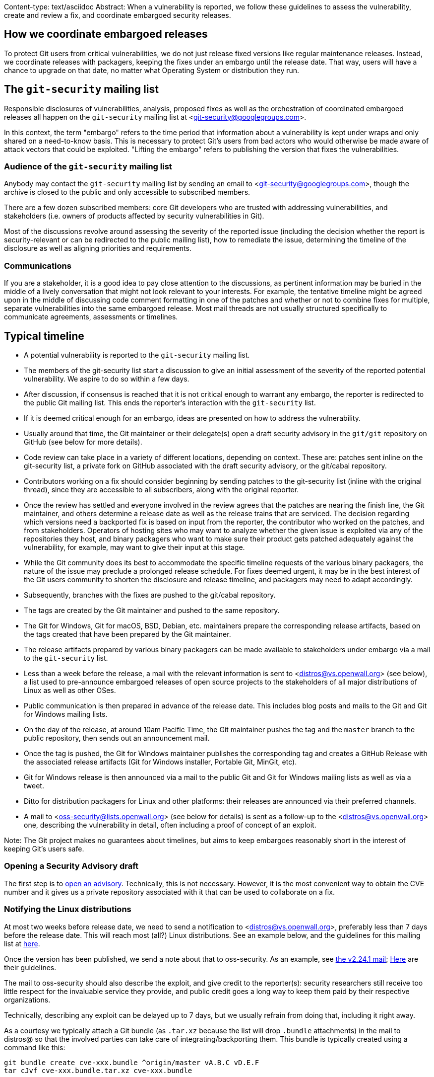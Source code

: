 Content-type: text/asciidoc
Abstract: When a vulnerability is reported, we follow these guidelines to
 assess the vulnerability, create and review a fix, and coordinate embargoed
 security releases.

How we coordinate embargoed releases
------------------------------------

To protect Git users from critical vulnerabilities, we do not just release
fixed versions like regular maintenance releases. Instead, we coordinate
releases with packagers, keeping the fixes under an embargo until the release
date. That way, users will have a chance to upgrade on that date, no matter
what Operating System or distribution they run.

The `git-security` mailing list
-------------------------------

Responsible disclosures of vulnerabilities, analysis, proposed fixes as
well as the orchestration of coordinated embargoed releases all happen on the
`git-security` mailing list at <git-security@googlegroups.com>.

In this context, the term "embargo" refers to the time period that information
about a vulnerability is kept under wraps and only shared on a need-to-know
basis. This is necessary to protect Git's users from bad actors who would
otherwise be made aware of attack vectors that could be exploited. "Lifting the
embargo" refers to publishing the version that fixes the vulnerabilities.

Audience of the `git-security` mailing list
~~~~~~~~~~~~~~~~~~~~~~~~~~~~~~~~~~~~~~~~~~~

Anybody may contact the `git-security` mailing list by sending an email
to <git-security@googlegroups.com>, though the archive is closed to the
public and only accessible to subscribed members.

There are a few dozen subscribed members: core Git developers who are trusted
with addressing vulnerabilities, and stakeholders (i.e. owners of products
affected by security vulnerabilities in Git).

Most of the discussions revolve around assessing the severity of the reported
issue (including the decision whether the report is security-relevant or can be
redirected to the public mailing list), how to remediate the issue, determining
the timeline of the disclosure as well as aligning priorities and
requirements.

Communications
~~~~~~~~~~~~~~

If you are a stakeholder, it is a good idea to pay close attention to the
discussions, as pertinent information may be buried in the middle of a lively
conversation that might not look relevant to your interests. For example, the
tentative timeline might be agreed upon in the middle of discussing code
comment formatting in one of the patches and whether or not to combine fixes
for multiple, separate vulnerabilities into the same embargoed release. Most
mail threads are not usually structured specifically to communicate
agreements, assessments or timelines.

Typical timeline
----------------

- A potential vulnerability is reported to the `git-security` mailing list.

- The members of the git-security list start a discussion to give an initial
  assessment of the severity of the reported potential vulnerability.
  We aspire to do so within a few days.

- After discussion, if consensus is reached that it is not critical enough
  to warrant any embargo, the reporter is redirected to the public Git mailing
  list. This ends the reporter's interaction with the `git-security` list.

- If it is deemed critical enough for an embargo, ideas are presented on how to
  address the vulnerability.

- Usually around that time, the Git maintainer or their delegate(s) open a draft
  security advisory in the `git/git` repository on GitHub (see below for more
  details).

- Code review can take place in a variety of different locations,
  depending on context. These are: patches sent inline on the git-security list,
  a private fork on GitHub associated with the draft security advisory, or the
  git/cabal repository.

- Contributors working on a fix should consider beginning by sending
  patches to the git-security list (inline with the original thread), since they
  are accessible to all subscribers, along with the original reporter.

- Once the review has settled and everyone involved in the review agrees that
  the patches are nearing the finish line, the Git maintainer, and others
  determine a release date as well as the release trains that are serviced. The
  decision regarding which versions need a backported fix is based on input from
  the reporter, the contributor who worked on the patches, and from
  stakeholders. Operators of hosting sites who may want to analyze whether the
  given issue is exploited via any of the repositories they host, and binary
  packagers who want to make sure their product gets patched adequately against
  the vulnerability, for example, may want to give their input at this stage.

- While the Git community does its best to accommodate the specific timeline
  requests of the various binary packagers, the nature of the issue may preclude
  a prolonged release schedule. For fixes deemed urgent, it may be in the best
  interest of the Git users community to shorten the disclosure and release
  timeline, and packagers may need to adapt accordingly.

- Subsequently, branches with the fixes are pushed to the git/cabal repository.

- The tags are created by the Git maintainer and pushed to the same repository.

- The Git for Windows, Git for macOS, BSD, Debian, etc. maintainers prepare the
  corresponding release artifacts, based on the tags created that have been
  prepared by the Git maintainer.

- The release artifacts prepared by various binary packagers can be
  made available to stakeholders under embargo via a mail to the
  `git-security` list.

- Less than a week before the release, a mail with the relevant information is
  sent to <distros@vs.openwall.org> (see below), a list used to pre-announce
  embargoed releases of open source projects to the stakeholders of all major
  distributions of Linux as well as other OSes.

- Public communication is then prepared in advance of the release date. This
  includes blog posts and mails to the Git and Git for Windows mailing lists.

- On the day of the release, at around 10am Pacific Time, the Git maintainer
  pushes the tag and the `master` branch to the public repository, then sends
  out an announcement mail.

- Once the tag is pushed, the Git for Windows maintainer publishes the
  corresponding tag and creates a GitHub Release with the associated release
  artifacts (Git for Windows installer, Portable Git, MinGit, etc).

- Git for Windows release is then announced via a mail to the public Git and
  Git for Windows mailing lists as well as via a tweet.

- Ditto for distribution packagers for Linux and other platforms:
  their releases are announced via their preferred channels.

- A mail to <oss-security@lists.openwall.org> (see below for details) is sent
  as a follow-up to the <distros@vs.openwall.org> one, describing the
  vulnerability in detail, often including a proof of concept of an exploit.

Note: The Git project makes no guarantees about timelines, but aims to keep
embargoes reasonably short in the interest of keeping Git's users safe.

Opening a Security Advisory draft
~~~~~~~~~~~~~~~~~~~~~~~~~~~~~~~~~

The first step is to https://github.com/git/git/security/advisories/new[open
an advisory]. Technically, this is not necessary. However, it is the most
convenient way to obtain the CVE number and it gives us a private repository
associated with it that can be used to collaborate on a fix.

Notifying the Linux distributions
~~~~~~~~~~~~~~~~~~~~~~~~~~~~~~~~~

At most two weeks before release date, we need to send a notification to
<distros@vs.openwall.org>, preferably less than 7 days before the release date.
This will reach most (all?) Linux distributions. See an example below, and the
guidelines for this mailing list at
https://oss-security.openwall.org/wiki/mailing-lists/distros#how-to-use-the-lists[here].

Once the version has been published, we send a note about that to oss-security.
As an example, see https://www.openwall.com/lists/oss-security/2019/12/13/1[the
v2.24.1 mail];
https://oss-security.openwall.org/wiki/mailing-lists/oss-security[Here] are
their guidelines.

The mail to oss-security should also describe the exploit, and give credit to
the reporter(s): security researchers still receive too little respect for the
invaluable service they provide, and public credit goes a long way to keep them
paid by their respective organizations.

Technically, describing any exploit can be delayed up to 7 days, but we usually
refrain from doing that, including it right away.

As a courtesy we typically attach a Git bundle (as `.tar.xz` because the list
will drop `.bundle` attachments) in the mail to distros@ so that the involved
parties can take care of integrating/backporting them. This bundle is typically
created using a command like this:

	git bundle create cve-xxx.bundle ^origin/master vA.B.C vD.E.F
	tar cJvf cve-xxx.bundle.tar.xz cve-xxx.bundle

Example mail to distros@vs.openwall.org
~~~~~~~~~~~~~~~~~~~~~~~~~~~~~~~~~~~~~~~

....
To: distros@vs.openwall.org
Cc: git-security@googlegroups.com, <other people involved in the report/fix>
Subject: [vs] Upcoming Git security fix release

Team,

The Git project will release new versions on <date> at 10am Pacific Time or
soon thereafter. I have attached a Git bundle (embedded in a `.tar.xz` to avoid
it being dropped) which you can fetch into a clone of
https://github.com/git/git via `git fetch --tags /path/to/cve-xxx.bundle`,
containing the tags for versions <versions>.

You can verify with `git tag -v <tag>` that the versions were signed by
the Git maintainer, using the same GPG key as e.g. v2.24.0.

Please use these tags to prepare `git` packages for your various
distributions, using the appropriate tagged versions. The added test cases
help verify the correctness.

The addressed issues are:

<list of CVEs with a short description, typically copy/pasted from Git's
release notes, usually demo exploit(s), too>

Credit for finding the vulnerability goes to <reporter>, credit for fixing
it goes to <developer>.

Thanks,
<name>

....

Example mail to oss-security@lists.openwall.com
~~~~~~~~~~~~~~~~~~~~~~~~~~~~~~~~~~~~~~~~~~~~~~~

....
To: oss-security@lists.openwall.com
Cc: git-security@googlegroups.com, <other people involved in the report/fix>
Subject: git: <copy from security advisory>

Team,

The Git project released new versions on <date>, addressing <CVE>.

All supported platforms are affected in one way or another, and all Git
versions all the way back to <version> are affected. The fixed versions are:
<versions>.

Link to the announcement: <link to lore.kernel.org/git>

We highly recommend to upgrade.

The addressed issues are:
* <list of CVEs and their explanations, along with demo exploits>

Credit for finding the vulnerability goes to <reporter>, credit for fixing
it goes to <developer>.

Thanks,
<name>
....